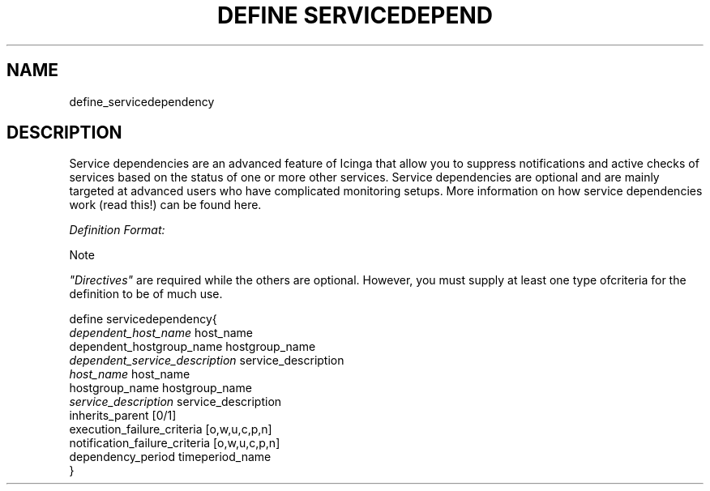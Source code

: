 .\"     Title: define servicedependency
.\"    Author: 
.\" Generator: DocBook XSL Stylesheets v1.73.2 <http://docbook.sf.net/>
.\"      Date: 2011.08.24
.\"    Manual: 
      
.\"    Source: Icinga 1.5
.\"
.TH "DEFINE SERVICEDEPEND" "8" "2011.08.24" "Icinga 1.5" ""
.\" disable hyphenation
.nh
.\" disable justification (adjust text to left margin only)
.ad l
.SH "NAME"
define_servicedependency
.SH "DESCRIPTION"
.PP
Service dependencies are an advanced feature of Icinga that allow you to suppress notifications and active checks of services based on the status of one or more other services\&. Service dependencies are optional and are mainly targeted at advanced users who have complicated monitoring setups\&. More information on how service dependencies work (read this!) can be found here\&.
.PP
\fIDefinition Format:\fR
.sp
.it 1 an-trap
.nr an-no-space-flag 1
.nr an-break-flag 1
.br
Note
.PP
\fI"Directives"\fR
are required while the others are optional\&. However, you must supply at least one type ofcriteria for the definition to be of much use\&.


   define servicedependency{    
      \fIdependent_host_name\fR               host_name
      dependent_hostgroup_name          hostgroup_name
      \fIdependent_service_description\fR      service_description
      \fIhost_name\fR                         host_name
      hostgroup_name                    hostgroup_name
      \fIservice_description\fR               service_description
      inherits_parent                   [0/1]
      execution_failure_criteria        [o,w,u,c,p,n]
      notification_failure_criteria      [o,w,u,c,p,n]
      dependency_period                 timeperiod_name
   }    
    